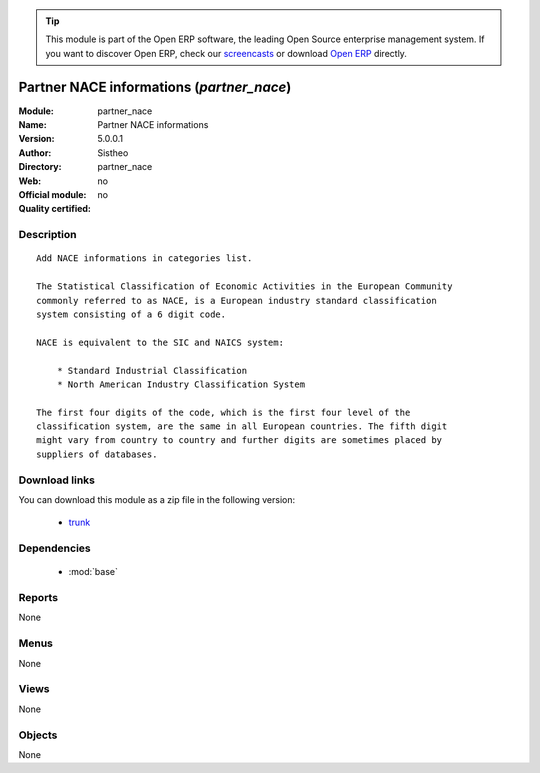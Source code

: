 
.. module:: partner_nace
    :synopsis: Partner NACE informations 
    :noindex:
.. 

.. raw:: html

      <br />
    <link rel="stylesheet" href="../_static/hide_objects_in_sidebar.css" type="text/css" />

.. tip:: This module is part of the Open ERP software, the leading Open Source 
  enterprise management system. If you want to discover Open ERP, check our 
  `screencasts <href="http://openerp.tv>`_ or download 
  `Open ERP <href="http://openerp.com>`_ directly.

.. raw:: html

    <div class="js-kit-rating" title="" permalink="" standalone="yes" path="/partner_nace"></div>
    <script src="http://js-kit.com/ratings.js"></script>

Partner NACE informations (*partner_nace*)
==========================================
:Module: partner_nace
:Name: Partner NACE informations
:Version: 5.0.0.1
:Author: Sistheo
:Directory: partner_nace
:Web: 
:Official module: no
:Quality certified: no

Description
-----------

::

  Add NACE informations in categories list.
  
  The Statistical Classification of Economic Activities in the European Community
  commonly referred to as NACE, is a European industry standard classification
  system consisting of a 6 digit code.
  
  NACE is equivalent to the SIC and NAICS system:
  
      * Standard Industrial Classification
      * North American Industry Classification System
  
  The first four digits of the code, which is the first four level of the
  classification system, are the same in all European countries. The fifth digit
  might vary from country to country and further digits are sometimes placed by
  suppliers of databases.

Download links
--------------

You can download this module as a zip file in the following version:

  * `trunk </download/modules/trunk/partner_nace.zip>`_


Dependencies
------------

 * :mod:`base`

Reports
-------

None


Menus
-------


None


Views
-----


None



Objects
-------

None
